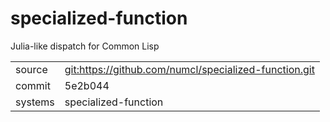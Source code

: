 * specialized-function

 Julia-like dispatch for Common Lisp

|---------+-------------------------------------------|
| source  | git:https://github.com/numcl/specialized-function.git   |
| commit  | 5e2b044  |
| systems | specialized-function |
|---------+-------------------------------------------|

